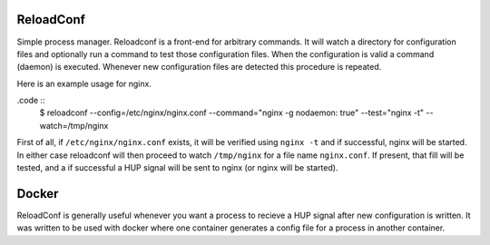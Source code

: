.. image:: https://travis-ci.org/btimby/reloadconf.svg?branch=master
   :alt: Travis CI Status
   :target: https://travis-ci.org/btimby/reloadconf

.. image:: https://coveralls.io/repos/github/btimby/reloadconf/badge.svg?branch=master
    :target: https://coveralls.io/github/btimby/reloadconf?branch=master
    :alt: Code Coverage

.. image:: https://badge.fury.io/py/reloadconf.svg
    :target: https://badge.fury.io/py/reloadconf

ReloadConf
==========
Simple process manager. Reloadconf is a front-end for arbitrary commands. It
will watch a directory for configuration files and optionally run a command
to test those configuration files. When the configuration is valid a
command (daemon) is executed. Whenever new configuration files are detected
this procedure is repeated.

Here is an example usage for nginx.

.code ::
    $ reloadconf --config=/etc/nginx/nginx.conf --command="nginx -g nodaemon: true" --test="nginx -t" --watch=/tmp/nginx

First of all, if ``/etc/nginx/nginx.conf`` exists, it will be verified using
``nginx -t`` and if successful, nginx will be started. In either case
reloadconf will then proceed to watch ``/tmp/nginx`` for a file name
``nginx.conf``. If present, that fill will be tested, and a if successful
a HUP signal will be sent to nginx (or nginx will be started).

Docker
======
ReloadConf is generally useful whenever you want a process to recieve a HUP
signal after new configuration is written. It was written to be used with
docker where one container generates a config file for a process in another
container.

